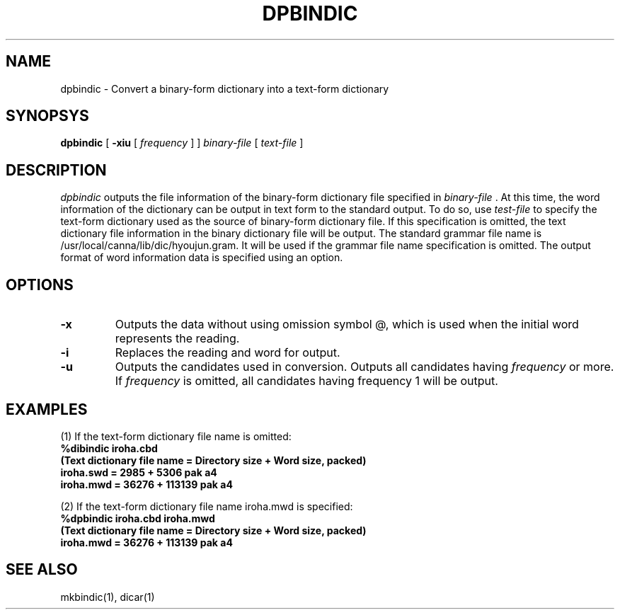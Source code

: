 .\".ds LB /usr/lib/canna
.ds LB /usr/local/canna/lib
.TH DPBINDIC 1
.SH NAME
dpbindic \- Convert a binary-form dictionary into a text-form dictionary
.SH SYNOPSYS
.B dpbindic
[
.B \-xiu
[
.I frequency
]
]
.I "binary-file"
[
.I "text-file"
]
.SH DESCRIPTION
.I dpbindic
outputs the file information of the binary-form dictionary file specified in
.I "binary-file"\fP.
At this time, the word information of the dictionary can be output in text
form to the standard output.  To do so, use
.I "test-file"
to specify the text-form dictionary used as the source of binary-form
dictionary file.  If this specification is omitted, the text
dictionary file information in the binary dictionary file will be
output.  The standard grammar file name is
\*(LB/dic/hyoujun.gram. It will be used if the grammar file
name specification is omitted.  The output format of word information
data is specified using an option.
.SH OPTIONS
.TP
.B \-x
Outputs the data without using omission symbol @, which is used when the initial word represents the reading.
.TP
.B \-i
Replaces the reading and word for output.
.TP
.B \-u
Outputs the candidates used in conversion.  Outputs all candidates having 
.I frequency
or more.  If
.I frequency
is omitted, all candidates having frequency 1 will be output.
.SH EXAMPLES
.PP
(1) If the text-form dictionary file name is omitted:
.nf
.B
%dibindic iroha.cbd
.B
(Text dictionary file name = Directory size + Word size, packed)
.B
iroha.swd = 2985 + 5306 pak a4
.B
iroha.mwd = 36276 + 113139 pak a4
.PP
(2) If the text-form dictionary file name iroha.mwd is specified:
.nf
.B
%dpbindic iroha.cbd iroha.mwd
.B
(Text dictionary file name = Directory size + Word size, packed)
.B
iroha.mwd = 36276 + 113139 pak a4

.SH SEE ALSO
mkbindic(1), dicar(1)

.\" Copyright 1994 NEC Corporation, Tokyo, Japan.
.\"
.\" Permission to use, copy, modify, distribute and sell this software
.\" and its documentation for any purpose is hereby granted without
.\" fee, provided that the above copyright notice appear in all copies
.\" and that both that copyright notice and this permission notice
.\" appear in supporting documentation, and that the name of NEC
.\" Corporation not be used in advertising or publicity pertaining to
.\" distribution of the software without specific, written prior
.\" permission.  NEC Corporation makes no representations about the
.\" suitability of this software for any purpose.  It is provided "as
.\" is" without express or implied warranty.
.\"
.\" NEC CORPORATION DISCLAIMS ALL WARRANTIES WITH REGARD TO THIS SOFTWARE,
.\" INCLUDING ALL IMPLIED WARRANTIES OF MERCHANTABILITY AND FITNESS, IN 
.\" NO EVENT SHALL NEC CORPORATION BE LIABLE FOR ANY SPECIAL, INDIRECT OR
.\" CONSEQUENTIAL DAMAGES OR ANY DAMAGES WHATSOEVER RESULTING FROM LOSS OF 
.\" USE, DATA OR PROFITS, WHETHER IN AN ACTION OF CONTRACT, NEGLIGENCE OR 
.\" OTHER TORTUOUS ACTION, ARISING OUT OF OR IN CONNECTION WITH THE USE OR 
.\" PERFORMANCE OF THIS SOFTWARE. 
.\"
.\" $Id: dpbindic.man,v 1.1.1.1.2.1 2003/01/15 13:42:36 aida_s Exp $

